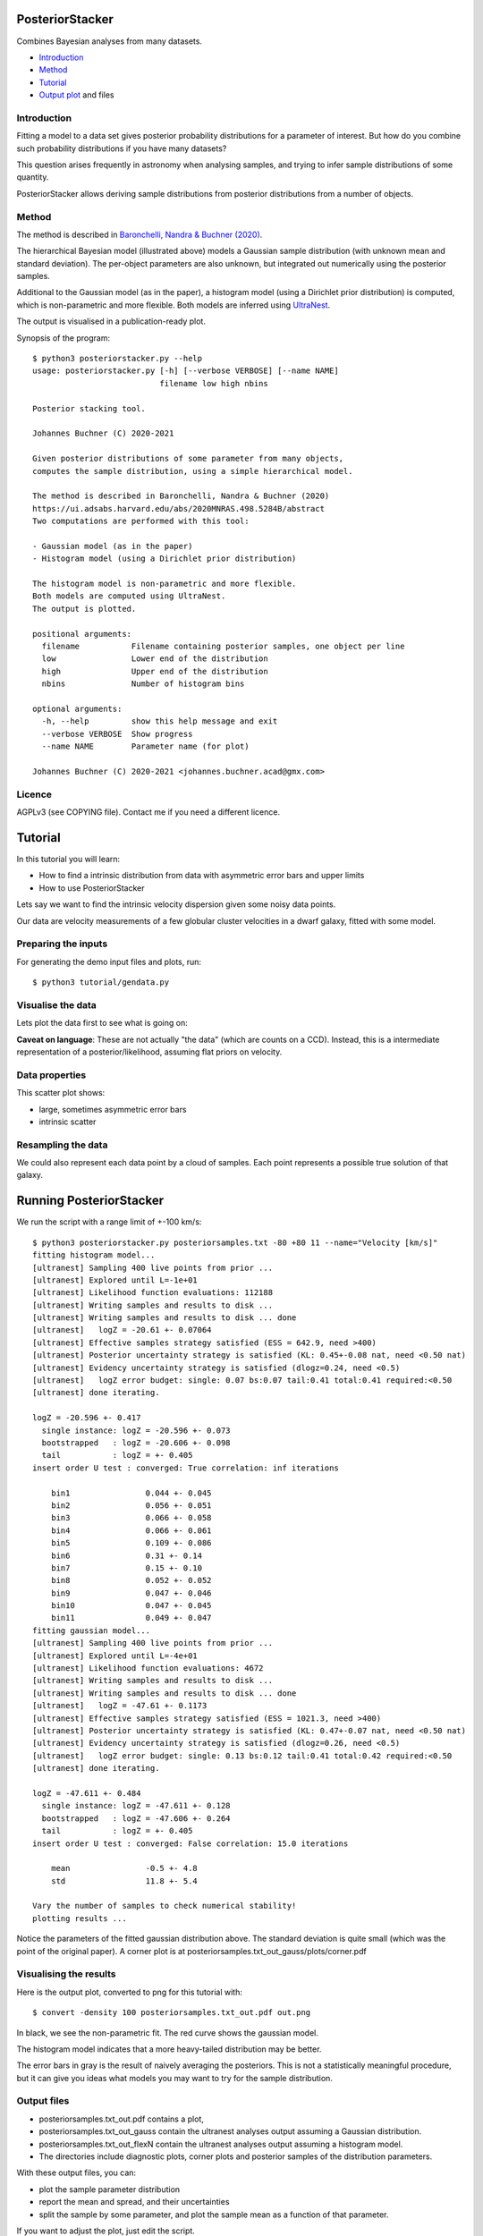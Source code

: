 PosteriorStacker
==================

Combines Bayesian analyses from many datasets.

* `Introduction <#introduction>`_
* `Method <#method>`_
* `Tutorial <#tutorial>`_
* `Output plot <#visualising-the-results>`_ and files

Introduction
-------------------

Fitting a model to a data set gives 
posterior probability distributions for a parameter of 
interest. But how do you combine such probability
distributions if you have many datasets?

This question arises frequently in astronomy when
analysing samples, and trying to infer sample
distributions of some quantity.

PosteriorStacker allows deriving sample
distributions from posterior distributions from a number of objects.

Method
-------------------

.. image:: hbm.png

The method is described in 
`Baronchelli, Nandra & Buchner (2020) <https://ui.adsabs.harvard.edu/abs/2020MNRAS.498.5284B/abstract>`_.

The hierarchical Bayesian model (illustrated above) models a Gaussian sample distribution
(with unknown mean and standard deviation). The per-object
parameters are also unknown, but integrated out numerically using
the posterior samples.

Additional to the Gaussian model (as in the paper), 
a histogram model (using a Dirichlet prior distribution) is computed,
which is non-parametric and more flexible.
Both models are inferred using `UltraNest <https://johannesbuchner.github.io/UltraNest/>`_.

The output is visualised in a publication-ready plot.

Synopsis of the program::

	$ python3 posteriorstacker.py --help
	usage: posteriorstacker.py [-h] [--verbose VERBOSE] [--name NAME]
	                           filename low high nbins
	
	Posterior stacking tool.
	
	Johannes Buchner (C) 2020-2021
	
	Given posterior distributions of some parameter from many objects,
	computes the sample distribution, using a simple hierarchical model.
	
	The method is described in Baronchelli, Nandra & Buchner (2020)
	https://ui.adsabs.harvard.edu/abs/2020MNRAS.498.5284B/abstract
	Two computations are performed with this tool:
	
	- Gaussian model (as in the paper)
	- Histogram model (using a Dirichlet prior distribution)
	
	The histogram model is non-parametric and more flexible.
	Both models are computed using UltraNest.
	The output is plotted.
	
	positional arguments:
	  filename           Filename containing posterior samples, one object per line
	  low                Lower end of the distribution
	  high               Upper end of the distribution
	  nbins              Number of histogram bins
	
	optional arguments:
	  -h, --help         show this help message and exit
	  --verbose VERBOSE  Show progress
	  --name NAME        Parameter name (for plot)
	
	Johannes Buchner (C) 2020-2021 <johannes.buchner.acad@gmx.com>

Licence
--------
AGPLv3 (see COPYING file). Contact me if you need a different licence.

Tutorial
=================================

In this tutorial you will learn:

* How to find a intrinsic distribution from data with asymmetric error bars and upper limits
* How to use PosteriorStacker

Lets say we want to find the intrinsic velocity dispersion given some noisy data points.

Our data are velocity measurements of a few globular cluster velocities in a dwarf galaxy,
fitted with some model.

Preparing the inputs
---------------------

For generating the demo input files and plots, run::

	$ python3 tutorial/gendata.py

Visualise the data
----------------------

Lets plot the data first to see what is going on:

.. image:: example.png

**Caveat on language**: These are not actually "the data" (which are counts on a CCD).
Instead, this is a intermediate representation of a posterior/likelihood,
assuming flat priors on velocity.

Data properties
-----------------

This scatter plot shows:

* large, sometimes asymmetric error bars
* intrinsic scatter

Resampling the data
--------------------

We could also represent each data point by a cloud of samples. Each point represents a possible true solution of that galaxy.

.. image:: example-samples.png

Running PosteriorStacker
=========================

We run the script with a range limit of +-100 km/s::

	$ python3 posteriorstacker.py posteriorsamples.txt -80 +80 11 --name="Velocity [km/s]"
	fitting histogram model...
	[ultranest] Sampling 400 live points from prior ...
	[ultranest] Explored until L=-1e+01  
	[ultranest] Likelihood function evaluations: 112188
	[ultranest] Writing samples and results to disk ...
	[ultranest] Writing samples and results to disk ... done
	[ultranest]   logZ = -20.61 +- 0.07064
	[ultranest] Effective samples strategy satisfied (ESS = 642.9, need >400)
	[ultranest] Posterior uncertainty strategy is satisfied (KL: 0.45+-0.08 nat, need <0.50 nat)
	[ultranest] Evidency uncertainty strategy is satisfied (dlogz=0.24, need <0.5)
	[ultranest]   logZ error budget: single: 0.07 bs:0.07 tail:0.41 total:0.41 required:<0.50
	[ultranest] done iterating.
	
	logZ = -20.596 +- 0.417
	  single instance: logZ = -20.596 +- 0.073
	  bootstrapped   : logZ = -20.606 +- 0.098
	  tail           : logZ = +- 0.405
	insert order U test : converged: True correlation: inf iterations
	
	    bin1                0.044 +- 0.045
	    bin2                0.056 +- 0.051
	    bin3                0.066 +- 0.058
	    bin4                0.066 +- 0.061
	    bin5                0.109 +- 0.086
	    bin6                0.31 +- 0.14
	    bin7                0.15 +- 0.10
	    bin8                0.052 +- 0.052
	    bin9                0.047 +- 0.046
	    bin10               0.047 +- 0.045
	    bin11               0.049 +- 0.047
	fitting gaussian model...
	[ultranest] Sampling 400 live points from prior ...
	[ultranest] Explored until L=-4e+01  
	[ultranest] Likelihood function evaluations: 4672
	[ultranest] Writing samples and results to disk ...
	[ultranest] Writing samples and results to disk ... done
	[ultranest]   logZ = -47.61 +- 0.1173
	[ultranest] Effective samples strategy satisfied (ESS = 1021.3, need >400)
	[ultranest] Posterior uncertainty strategy is satisfied (KL: 0.47+-0.07 nat, need <0.50 nat)
	[ultranest] Evidency uncertainty strategy is satisfied (dlogz=0.26, need <0.5)
	[ultranest]   logZ error budget: single: 0.13 bs:0.12 tail:0.41 total:0.42 required:<0.50
	[ultranest] done iterating.
	
	logZ = -47.611 +- 0.484
	  single instance: logZ = -47.611 +- 0.128
	  bootstrapped   : logZ = -47.606 +- 0.264
	  tail           : logZ = +- 0.405
	insert order U test : converged: False correlation: 15.0 iterations
	
	    mean                -0.5 +- 4.8
	    std                 11.8 +- 5.4
	
	Vary the number of samples to check numerical stability!
	plotting results ...

Notice the parameters of the fitted gaussian distribution above.
The standard deviation is quite small (which was the point of the original paper).
A corner plot is at posteriorsamples.txt_out_gauss/plots/corner.pdf


Visualising the results
-----------------------

Here is the output plot, converted to png for this tutorial with::

	$ convert -density 100 posteriorsamples.txt_out.pdf out.png

.. image:: out.png

In black, we see the non-parametric fit.
The red curve shows the gaussian model.

The histogram model indicates that a more heavy-tailed distribution
may be better.

The error bars in gray is the result of naively averaging the posteriors.
This is not a statistically meaningful procedure,
but it can give you ideas what models 
you may want to try for the sample distribution.

Output files
------------

* posteriorsamples.txt_out.pdf contains a plot, 
* posteriorsamples.txt_out_gauss contain the ultranest analyses output assuming a Gaussian distribution.
* posteriorsamples.txt_out_flexN contain the ultranest analyses output assuming a histogram model.
* The directories include diagnostic plots, corner plots and posterior samples of the distribution parameters.

With these output files, you can:

* plot the sample parameter distribution
* report the mean and spread, and their uncertainties
* split the sample by some parameter, and plot the sample mean as a function of that parameter.

If you want to adjust the plot, just edit the script.

If you want to try a different distribution, adapt the script.
It uses `UltraNest <https://johannesbuchner.github.io/UltraNest/>`_
for the inference.

Take-aways
-----------

* PosteriorStacker computed a intrinsic distribution from a set of uncertain measurements
* This tool can combine arbitrarily pre-existing analyses.
* No assumptions about the posterior shapes were necessary -- multi-modal and asymmetric works fine.
